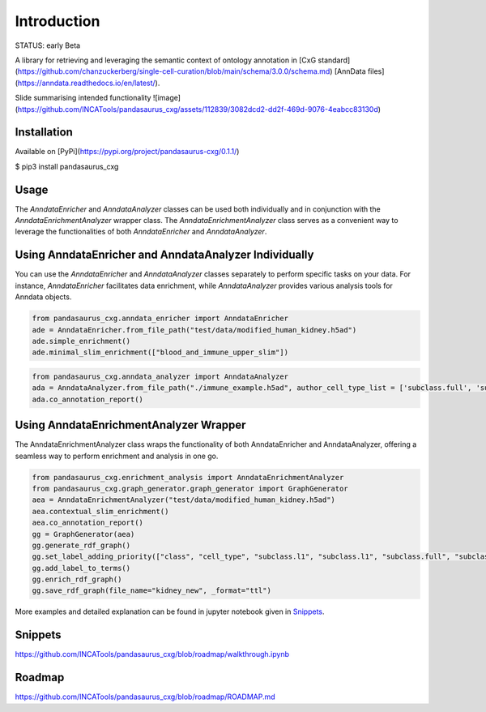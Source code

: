 Introduction
------------

STATUS: early Beta

A library for retrieving and leveraging the semantic context of ontology annotation in [CxG standard](https://github.com/chanzuckerberg/single-cell-curation/blob/main/schema/3.0.0/schema.md) [AnnData files](https://anndata.readthedocs.io/en/latest/).

Slide summarising intended functionality
![image](https://github.com/INCATools/pandasaurus_cxg/assets/112839/3082dcd2-dd2f-469d-9076-4eabcc83130d)

Installation
=============

Available on [PyPi](https://pypi.org/project/pandasaurus-cxg/0.1.1/)

$ pip3 install pandasaurus_cxg

Usage
======

The `AnndataEnricher` and `AnndataAnalyzer` classes can be used both individually and in conjunction with the `AnndataEnrichmentAnalyzer` wrapper class. The `AnndataEnrichmentAnalyzer` class serves as a convenient way to leverage the functionalities of both `AnndataEnricher` and `AnndataAnalyzer`.

Using AnndataEnricher and AnndataAnalyzer Individually
======================================================

You can use the `AnndataEnricher` and `AnndataAnalyzer` classes separately to perform specific tasks on your data. For instance, `AnndataEnricher` facilitates data enrichment, while `AnndataAnalyzer` provides various analysis tools for Anndata objects.

.. code:: python

    from pandasaurus_cxg.anndata_enricher import AnndataEnricher
    ade = AnndataEnricher.from_file_path("test/data/modified_human_kidney.h5ad")
    ade.simple_enrichment()
    ade.minimal_slim_enrichment(["blood_and_immune_upper_slim"])

.. code:: python

    from pandasaurus_cxg.anndata_analyzer import AnndataAnalyzer
    ada = AnndataAnalyzer.from_file_path("./immune_example.h5ad", author_cell_type_list = ['subclass.full', 'subclass.l3', 'subclass.l2', 'subclass.l1', 'class', 'author_cell_type'])
    ada.co_annotation_report()


Using AnndataEnrichmentAnalyzer Wrapper
==========================================

The AnndataEnrichmentAnalyzer class wraps the functionality of both AnndataEnricher and AnndataAnalyzer, offering a seamless way to perform enrichment and analysis in one go.

.. code:: python

    from pandasaurus_cxg.enrichment_analysis import AnndataEnrichmentAnalyzer
    from pandasaurus_cxg.graph_generator.graph_generator import GraphGenerator
    aea = AnndataEnrichmentAnalyzer("test/data/modified_human_kidney.h5ad")
    aea.contextual_slim_enrichment()
    aea.co_annotation_report()
    gg = GraphGenerator(aea)
    gg.generate_rdf_graph()
    gg.set_label_adding_priority(["class", "cell_type", "subclass.l1", "subclass.l1", "subclass.full", "subclass.l2", "subclass.l3"])
    gg.add_label_to_terms()
    gg.enrich_rdf_graph()
    gg.save_rdf_graph(file_name="kidney_new", _format="ttl")

More examples and detailed explanation can be found in jupyter notebook given in `Snippets <#snippets>`_.

Snippets
=========

https://github.com/INCATools/pandasaurus_cxg/blob/roadmap/walkthrough.ipynb

Roadmap
=========

https://github.com/INCATools/pandasaurus_cxg/blob/roadmap/ROADMAP.md

